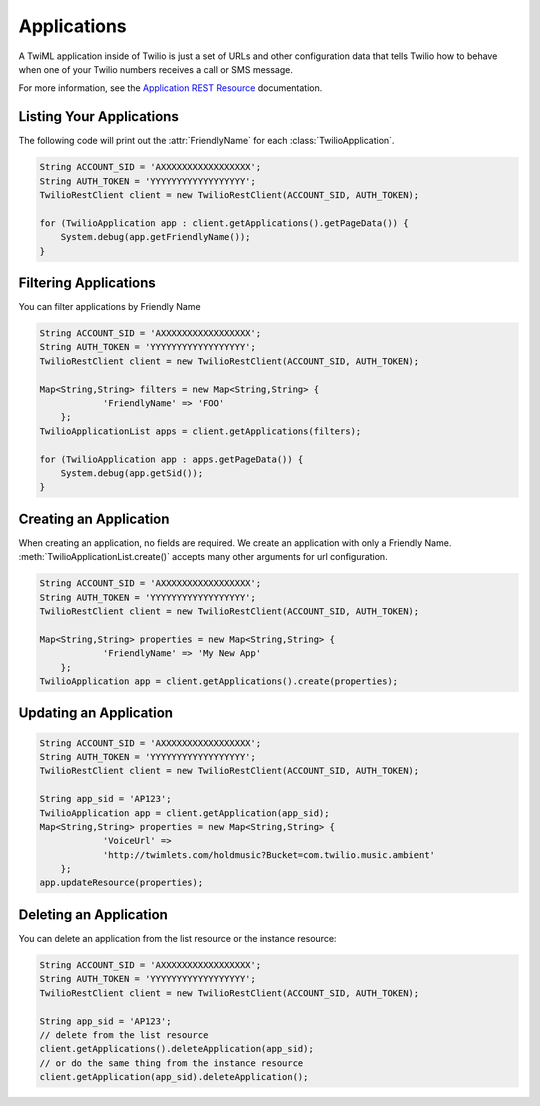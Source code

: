=================
Applications
=================

A TwiML application inside of Twilio is just a set of URLs and other configuration data that tells Twilio how to behave when one of your Twilio numbers receives a call or SMS message.

For more information, see the `Application REST Resource <http://www.twilio.com/docs/api/rest/applications>`_ documentation.

Listing Your Applications
--------------------------

The following code will print out the :attr:`FriendlyName` for each :class:`TwilioApplication`.

.. code-block:: javascript

    String ACCOUNT_SID = 'AXXXXXXXXXXXXXXXXX';
    String AUTH_TOKEN = 'YYYYYYYYYYYYYYYYYY';
    TwilioRestClient client = new TwilioRestClient(ACCOUNT_SID, AUTH_TOKEN);
    
    for (TwilioApplication app : client.getApplications().getPageData()) {
    	System.debug(app.getFriendlyName());
    }


Filtering Applications
---------------------------

You can filter applications by Friendly Name

.. code-block:: javascript

    String ACCOUNT_SID = 'AXXXXXXXXXXXXXXXXX';
    String AUTH_TOKEN = 'YYYYYYYYYYYYYYYYYY';
    TwilioRestClient client = new TwilioRestClient(ACCOUNT_SID, AUTH_TOKEN);
    
    Map<String,String> filters = new Map<String,String> {
    		'FriendlyName' => 'FOO'
    	};
    TwilioApplicationList apps = client.getApplications(filters);
    
    for (TwilioApplication app : apps.getPageData()) {
    	System.debug(app.getSid());
    }

Creating an Application
-------------------------

When creating an application, no fields are required. We create an application with only a Friendly Name. :meth:`TwilioApplicationList.create()` accepts many other arguments for url configuration.

.. code-block:: javascript

    String ACCOUNT_SID = 'AXXXXXXXXXXXXXXXXX';
    String AUTH_TOKEN = 'YYYYYYYYYYYYYYYYYY';
    TwilioRestClient client = new TwilioRestClient(ACCOUNT_SID, AUTH_TOKEN);
    
    Map<String,String> properties = new Map<String,String> {
    		'FriendlyName' => 'My New App'
    	};
    TwilioApplication app = client.getApplications().create(properties);


Updating an Application
------------------------

.. code-block:: javascript

    String ACCOUNT_SID = 'AXXXXXXXXXXXXXXXXX';
    String AUTH_TOKEN = 'YYYYYYYYYYYYYYYYYY';
    TwilioRestClient client = new TwilioRestClient(ACCOUNT_SID, AUTH_TOKEN);
    
    String app_sid = 'AP123';
    TwilioApplication app = client.getApplication(app_sid);
    Map<String,String> properties = new Map<String,String> {
    		'VoiceUrl' =>
    		'http://twimlets.com/holdmusic?Bucket=com.twilio.music.ambient'
    	};
    app.updateResource(properties);


Deleting an Application
-------------------------

You can delete an application from the list resource or the instance resource:

.. code-block:: javascript

    String ACCOUNT_SID = 'AXXXXXXXXXXXXXXXXX';
    String AUTH_TOKEN = 'YYYYYYYYYYYYYYYYYY';
    TwilioRestClient client = new TwilioRestClient(ACCOUNT_SID, AUTH_TOKEN);
    
    String app_sid = 'AP123';
    // delete from the list resource
    client.getApplications().deleteApplication(app_sid);
    // or do the same thing from the instance resource
    client.getApplication(app_sid).deleteApplication();
    
